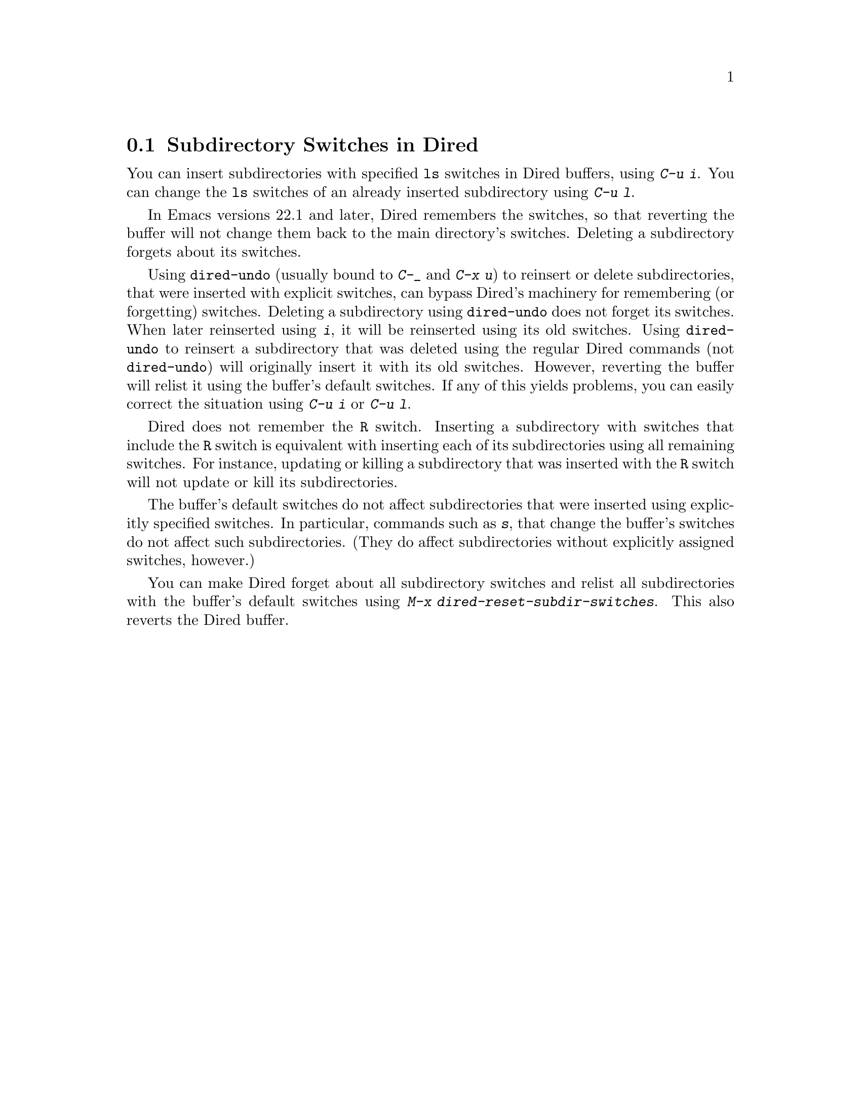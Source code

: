 @c This file is included either in emacs-xtra.texi (when producing the
@c printed version) or in the main Emacs manual (for the on-line version).
@node Subdir Switches
@section Subdirectory Switches in Dired

You can insert subdirectories with specified @code{ls} switches in
Dired buffers, using @kbd{C-u i}.  You can change the @code{ls}
switches of an already inserted subdirectory using @kbd{C-u l}.

In Emacs versions 22.1 and later, Dired remembers the switches, so
that reverting the buffer will not change them back to the main
directory's switches.  Deleting a subdirectory forgets about its
switches.

Using @code{dired-undo} (usually bound to @kbd{C-_} and @kbd{C-x u})
to reinsert or delete subdirectories, that were inserted with explicit
switches, can bypass Dired's machinery for remembering (or forgetting)
switches.  Deleting a subdirectory using @code{dired-undo} does not
forget its switches.  When later reinserted using @kbd{i}, it will be
reinserted using its old switches.  Using @code{dired-undo} to
reinsert a subdirectory that was deleted using the regular
Dired commands (not @code{dired-undo}) will originally insert it with
its old switches.  However, reverting the buffer will relist it using
the buffer's default switches.  If any of this yields problems, you
can easily correct the situation using @kbd{C-u i} or @kbd{C-u l}.

Dired does not remember the @code{R} switch.  Inserting a subdirectory
with switches that include the @code{R} switch is equivalent with
inserting each of its subdirectories using all remaining switches.
For instance, updating or killing a subdirectory that was inserted
with the @code{R} switch will not update or kill its subdirectories.

The buffer's default switches do not affect subdirectories that were
inserted using explicitly specified switches.  In particular,
commands such as @kbd{s}, that change the buffer's switches do not
affect such subdirectories.  (They do affect subdirectories without
explicitly assigned switches, however.)

You can make Dired forget about all subdirectory switches and relist
all subdirectories with the buffer's default switches using
@kbd{M-x dired-reset-subdir-switches}.  This also reverts the Dired buffer.
